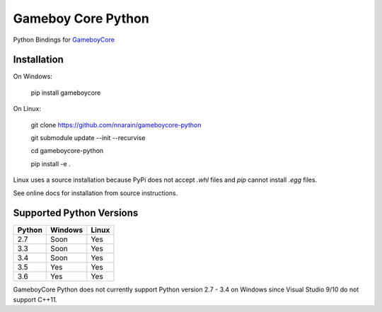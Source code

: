 Gameboy Core Python
===================

.. image:: https://travis-ci.org/nnarain/gameboycore-python.svg?branch=master
    :target: https://travis-ci.org/nnarain/gameboycore-python

.. image:: https://ci.appveyor.com/api/projects/status/hatnihg8ii76hc27?svg=true
    :target: https://ci.appveyor.com/project/nnarain/gameboycore-python

.. image:: https://img.shields.io/pypi/v/gameboycore.svg
    :target: https://pypi.python.org/pypi/gameboycore

.. image:: https://readthedocs.org/projects/gameboycore-python/badge/?version=latest
    :target: http://gameboycore-python.readthedocs.io/en/latest/?badge=latest

Python Bindings for `GameboyCore <https://github.com/nnarain/gameboycore>`_

Installation
------------

On Windows:

    pip install gameboycore

On Linux:

    git clone https://github.com/nnarain/gameboycore-python
    
    git submodule update --init --recurvise
    
    cd gameboycore-python
    
    pip install -e .

Linux uses a source installation because PyPi does not accept `.whl` files and `pip` cannot install `.egg` files.

See online docs for installation from source instructions.

Supported Python Versions
-------------------------

====== ======= =====
Python Windows Linux
====== ======= =====
2.7    Soon    Yes
3.3    Soon    Yes
3.4    Soon    Yes
3.5    Yes     Yes
3.6    Yes     Yes
====== ======= =====

GameboyCore Python does not currently support Python version 2.7 - 3.4 on Windows since Visual Studio 9/10 do not support C++11.
